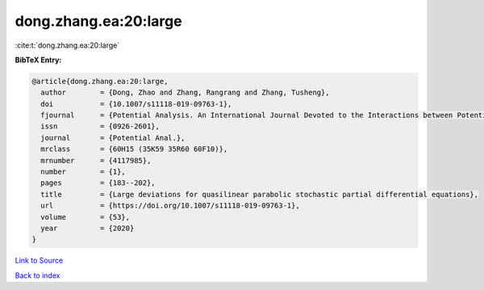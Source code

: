 dong.zhang.ea:20:large
======================

:cite:t:`dong.zhang.ea:20:large`

**BibTeX Entry:**

.. code-block:: bibtex

   @article{dong.zhang.ea:20:large,
     author        = {Dong, Zhao and Zhang, Rangrang and Zhang, Tusheng},
     doi           = {10.1007/s11118-019-09763-1},
     fjournal      = {Potential Analysis. An International Journal Devoted to the Interactions between Potential Theory, Probability Theory, Geometry and Functional Analysis},
     issn          = {0926-2601},
     journal       = {Potential Anal.},
     mrclass       = {60H15 (35K59 35R60 60F10)},
     mrnumber      = {4117985},
     number        = {1},
     pages         = {183--202},
     title         = {Large deviations for quasilinear parabolic stochastic partial differential equations},
     url           = {https://doi.org/10.1007/s11118-019-09763-1},
     volume        = {53},
     year          = {2020}
   }

`Link to Source <https://doi.org/10.1007/s11118-019-09763-1},>`_


`Back to index <../By-Cite-Keys.html>`_
